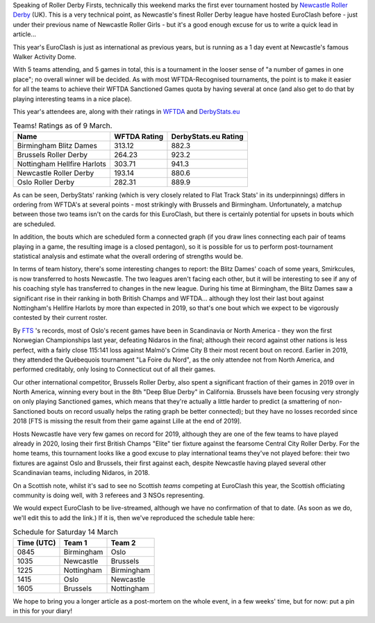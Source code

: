 .. title: EuroClash 2020: Newcastle Roller Derby's first tournament
.. slug: EuroClash2020
.. date: 2020-03-11 12:30:00 UTC+01:00
.. tags: newcastle roller girls, newcastle roller derby, euroclash, tournaments, derbystats.eu, flattrackstats, wftda
.. category:
.. link:
.. description:
.. type: text
.. author: SRD

Speaking of Roller Derby Firsts, technically this weekend marks the first ever tournament hosted by `Newcastle Roller Derby`_ (UK). This is a very technical point,
as Newcastle's finest Roller Derby league have hosted EuroClash before - just under their previous name of Newcastle Roller Girls - but it's a good enough excuse for us to
write a quick lead in article...

.. _Newcastle Roller Derby: https://www.newcastlerollerderby.co.uk/

This year's EuroClash is just as international as previous years, but is running as a 1 day event at Newcastle's famous Walker Activity Dome.

.. image:: /images/2020/03/EuroClash2020.jpg
  :alt: The EuroClash 2020 flyer image: EuroClash logo (text EUROCLASH 2020 and silhouette skater) with glass-shattering effect applied, the "WFTDA Recognised Tournament" logo, and additional glass shatter effects at the corners of the image.

With 5 teams attending, and 5 games in total, this is a tournament in the looser sense of "a number of games in one place"; no overall winner will be decided. As with most WFTDA-Recognised tournaments,
the point is to make it easier for all the teams to achieve their WFTDA Sanctioned Games quota by having several at once (and also get to do that by playing interesting teams in a nice place).

.. TEASER_END

This year's attendees are, along with their ratings in `WFTDA`_ and `DerbyStats.eu`_

.. _WFTDA: https://stats.wftda.com/rankings?region=3
.. _DerbyStats.eu:  https://www.derbystats.eu/?genus=Women&region=Europe

.. csv-table:: Teams! Ratings as of 9 March.
  :header: Name, WFTDA Rating, DerbyStats.eu Rating

  Birmingham Blitz Dames, 313.12, 882.3
  Brussels Roller Derby, 264.23, 923.2
  Nottingham Hellfire Harlots, 303.71, 941.3
  Newcastle Roller Derby, 193.14, 880.6
  Oslo Roller Derby, 282.31, 889.9

As can be seen, DerbyStats' ranking (which is very closely related to Flat Track Stats' in its underpinnings) differs in ordering from WFTDA's at several points - most strikingly with Brussels and Birmingham. Unfortunately, a matchup between those two teams isn't on the cards for this EuroClash, but there is certainly potential for upsets in bouts which are scheduled.

In addition, the bouts which are scheduled form a connected graph (if you draw lines connecting each pair of teams playing in a game, the resulting image is a closed pentagon), so it is possible for us to perform post-tournament statistical analysis and estimate what the overall ordering of strengths would be.

In terms of team history, there's some interesting changes to report: the Blitz Dames' coach of some years, Smirkcules, is now transferred to hosts Newcastle. The two leagues aren't facing each other, but it will be interesting to see if any of his coaching style has transferred to changes in the new league. During his time at Birmingham, the Blitz Dames saw a significant rise in their ranking in both British Champs and WFTDA... although they lost their last bout against Nottingham's Hellfire Harlots by more than expected in 2019, so that's one bout which we expect to be vigorously contested by their current roster.

By `FTS`_ 's records, most of Oslo's recent games have been in Scandinavia or North America - they won the first Norwegian Championships last year, defeating Nidaros in the final; although their record against other nations is less perfect, with a fairly close 115:141 loss against Malmö's Crime City B their most recent bout on record. Earlier in 2019, they attended the Québequois tournament "La Foire du Nord", as the only attendee not from North America, and performed creditably, only losing to Connecticut out of all their games.

.. _FTS: http://flattrackstats.com/teams/15757

Our other international competitor, Brussels Roller Derby, also spent a significant fraction of their games in 2019 over in North America, winning every bout in the 8th "Deep Blue Derby" in California. Brussels have been focusing very strongly on only playing Sanctioned games, which means that they're actually a little harder to predict (a smattering of non-Sanctioned bouts on record usually helps the rating graph be better connected); but they have no losses recorded since 2018 [FTS is missing the result from their game against Lille at the end of 2019].

Hosts Newcastle have very few games on record for 2019, although they are one of the few teams to have played already in 2020, losing their first British Champs "Elite" tier fixture against the fearsome Central City Roller Derby. For the home teams, this tournament looks like a good excuse to play international teams they've not played before: their two fixtures are against Oslo and Brussels, their first against each, despite Newcastle having played several other Scandinavian teams, including Nidaros, in 2018.

On a Scottish note, whilst it's sad to see no Scottish *teams* competing at EuroClash this year, the Scottish officiating community is doing well, with 3 referees and 3 NSOs representing.

We would expect EuroClash to be live-streamed, although we have no confirmation of that to date. (As soon as we do, we'll edit this to add the link.) If it is, then we've reproduced the schedule table here:

.. csv-table:: Schedule for Saturday 14 March
  :header: Time (UTC), Team 1, Team 2

  0845, Birmingham, Oslo
  1035, Newcastle, Brussels
  1225, Nottingham, Birmingham
  1415, Oslo, Newcastle
  1605, Brussels, Nottingham

We hope to bring you a longer article as a post-mortem on the whole event, in a few weeks' time, but for now: put a pin in this for your diary!
